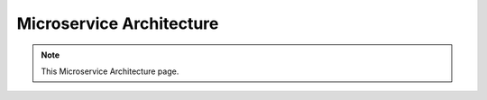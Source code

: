 Microservice Architecture
===================================

.. note::
  This Microservice Architecture page.

